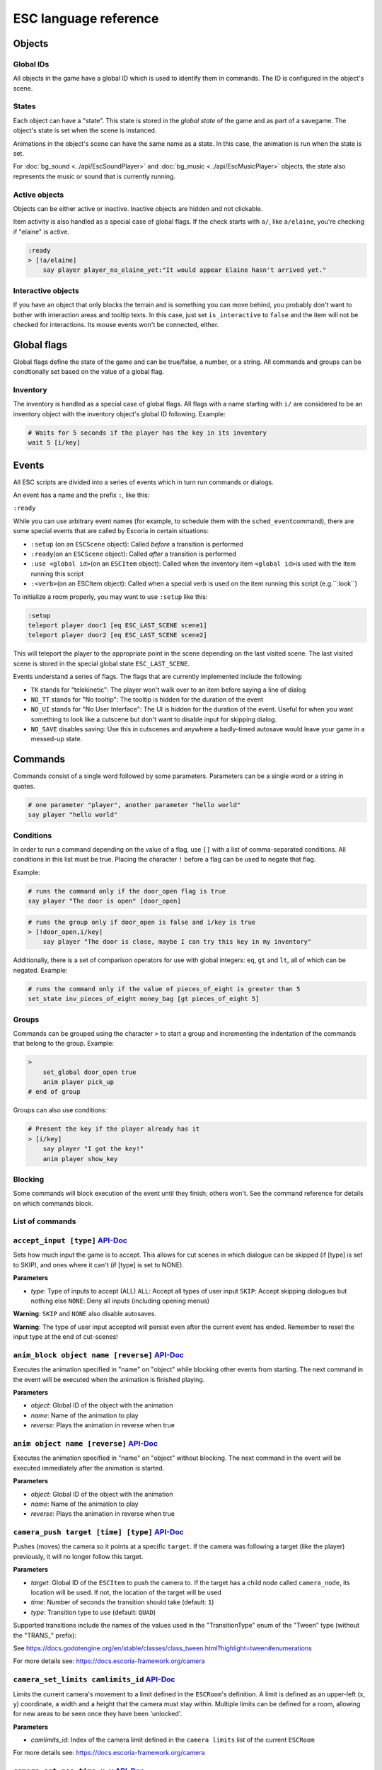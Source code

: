 .. _esc_language_reference:

ESC language reference
======================

Objects
-------

Global IDs
~~~~~~~~~~

All objects in the game have a global ID which is used to identify them
in commands. The ID is configured in the object's scene.

States
~~~~~~

Each object can have a "state". This state is stored in the *global state*
of the game and as part of a savegame. The object's state is set when the
scene is instanced.

Animations in the object's scene can have the same name as a state.
In this case, the animation is run when the state is set.

For :doc:`bg_sound <../api/EscSoundPlayer>` and
:doc:`bg_music <../api/EscMusicPlayer>` objects, the state also represents
the music or sound that is currently running.

Active objects
~~~~~~~~~~~~~~

Objects can be either active or inactive. Inactive objects are hidden and not
clickable.

Item activity is also handled as a special case of global flags. If the
check starts with ``a/``, like ``a/elaine``, you're checking if "elaine" is
active.

.. code-block::

   :ready
   > [!a/elaine]
       say player player_no_elaine_yet:"It would appear Elaine hasn't arrived yet."

Interactive objects
~~~~~~~~~~~~~~~~~~~

If you have an object that only blocks the terrain and is something you can
move behind, you probably don't want to bother with interaction areas
and tooltip texts. In this case, just set ``is_interactive`` to
``false`` and the item will not be checked for interactions. Its mouse
events won't be connected, either.

Global flags
------------

Global flags define the state of the game and can be true/false, a number,
or a string. All commands and groups can be condtionally set based on the
value of a global flag.

Inventory
~~~~~~~~~

The inventory is handled as a special case of global flags. All flags
with a name starting with ``i/`` are considered to be an inventory object with
the inventory object's global ID following. Example:

.. code-block::

   # Waits for 5 seconds if the player has the key in its inventory
   wait 5 [i/key]

Events
------

All ESC scripts are divided into a series of events which in turn run
commands or dialogs.

An event has a name and the prefix ``:``, like this:

``:ready``

While you can use arbitrary event names (for example, to schedule them
with the ``sched_event``\ command), there are some special events that
are called by Escoria in certain situations:

-  ``:setup`` (on an ``ESCScene`` object): Called *before* a transition is
   performed
-  ``:ready``\ (on an ``ESCScene`` object): Called *after* a transition is
   performed
-  ``:use <global id>``\ (on an ``ESCItem`` object): Called when the
   inventory item ``<global id>``\ is used with the item running this script
-  ``:<verb>``\ (on an ESCItem object): Called when a special verb is
   used on the item running this script (e.g.``:look``)

To initialize a room properly, you may want to use ``:setup`` like this:

.. code-block::

   :setup
   teleport player door1 [eq ESC_LAST_SCENE scene1]
   teleport player door2 [eq ESC_LAST_SCENE scene2]

This will teleport the player to the appropriate point in the scene
depending on the last visited scene. The last visited scene is stored in the
special global state ``ESC_LAST_SCENE``.

Events understand a series of flags. The flags that are currently
implemented include the following:

-  ``TK`` stands for "telekinetic": The player won't walk over
   to an item before saying a line of dialog
-  ``NO_TT`` stands for "No tooltip": The tooltip is hidden for the
   duration of the event
-  ``NO_UI`` stands for "No User Interface": The UI is hidden for the duration
   of the event. Useful for when you want something to look like a cutscene
   but don't want to disable input for skipping dialog.
-  ``NO_SAVE`` disables saving: Use this in cutscenes and anywhere a
   badly-timed autosave would leave your game in a messed-up state.

Commands
--------

Commands consist of a single word followed by some parameters. Parameters can
be a single word or a string in quotes.

.. code-block::

   # one parameter "player", another parameter "hello world"
   say player "hello world"

Conditions
~~~~~~~~~~

In order to run a command depending on the value of a flag, use ``[]`` with a
list of comma-separated conditions. All conditions in this list must be true.
Placing the character ``!`` before a flag can be used to negate that flag.

Example:

.. code-block::

   # runs the command only if the door_open flag is true
   say player "The door is open" [door_open]

.. code-block::

   # runs the group only if door_open is false and i/key is true
   > [!door_open,i/key]
       say player "The door is close, maybe I can try this key in my inventory"

Additionally, there is a set of comparison operators for use with global
integers: ``eq``, ``gt`` and ``lt``, all of which can be negated.
Example:

.. code-block::

   # runs the command only if the value of pieces_of_eight is greater than 5
   set_state inv_pieces_of_eight money_bag [gt pieces_of_eight 5]

Groups
~~~~~~

Commands can be grouped using the character `>` to start a group and
incrementing the indentation of the commands that belong to the group.
Example:

.. code-block::

   >
       set_global door_open true
       anim player pick_up
   # end of group

Groups can also use conditions:

.. code-block::

   # Present the key if the player already has it
   > [i/key]
       say player "I got the key!"
       anim player show_key

Blocking
~~~~~~~~

Some commands will block execution of the event until they finish;
others won't. See the command reference for details on which commands
block.

List of commands
~~~~~~~~~~~~~~~~

.. ESCCOMMANDS

``accept_input [type]`` `API-Doc </api/AcceptInputCommand.html>`__
~~~~~~~~~~~~~~~~~~~~~~~~~~~~~~~~~~~~~~~~~~~~~~~~~~~~~~~~~~~~~~~~~~


Sets how much input the game is to accept. This allows for cut scenes
in which dialogue can be skipped (if [type] is set to SKIP), and ones where
it can't (if [type] is set to NONE).

**Parameters**


* *type*\ : Type of inputs to accept (ALL)
  ``ALL``\ : Accept all types of user input
  ``SKIP``\ : Accept skipping dialogues but nothing else
  ``NONE``\ : Deny all inputs (including opening menus)

**Warning**\ : ``SKIP`` and ``NONE`` also disable autosaves.

**Warning**\ : The type of user input accepted will persist even after the
current event has ended. Remember to reset the input type at the end of
cut-scenes!


``anim_block object name [reverse]`` `API-Doc </api/AnimBlockCommand.html>`__
~~~~~~~~~~~~~~~~~~~~~~~~~~~~~~~~~~~~~~~~~~~~~~~~~~~~~~~~~~~~~~~~~~~~~~~~~~~~~


Executes the animation specified in "name" on "object" while blocking other
events from starting.
The next command in the event will be executed when the animation is
finished playing.

**Parameters**


* *object*\ : Global ID of the object with the animation
* *name*\ : Name of the animation to play
* *reverse*\ : Plays the animation in reverse when true


``anim object name [reverse]`` `API-Doc </api/AnimCommand.html>`__
~~~~~~~~~~~~~~~~~~~~~~~~~~~~~~~~~~~~~~~~~~~~~~~~~~~~~~~~~~~~~~~~~~


Executes the animation specified in "name" on "object" without blocking.
The next command in the event will be executed immediately after the
animation is started.

**Parameters**


* *object*\ : Global ID of the object with the animation
* *name*\ : Name of the animation to play
* *reverse*\ : Plays the animation in reverse when true


``camera_push target [time] [type]`` `API-Doc </api/CameraPushCommand.html>`__
~~~~~~~~~~~~~~~~~~~~~~~~~~~~~~~~~~~~~~~~~~~~~~~~~~~~~~~~~~~~~~~~~~~~~~~~~~~~~~


Pushes (moves) the camera so it points at a specific ``target``. If the camera
was following a target (like the player) previously, it will no longer follow
this target.

**Parameters**


* *target*\ : Global ID of the ``ESCItem`` to push the camera to. If the target
  has a child node called ``camera_node``\ , its location will be used. If not,
  the location of the target will be used
* *time*\ : Number of seconds the transition should take (default: ``1``\ )
* *type*\ : Transition type to use (default: ``QUAD``\ )

Supported transitions include the names of the values used
in the "TransitionType" enum of the "Tween" type (without the "TRANS_" prefix):

See https://docs.godotengine.org/en/stable/classes/class_tween.html?highlight=tween#enumerations

For more details see: https://docs.escoria-framework.org/camera


``camera_set_limits camlimits_id`` `API-Doc </api/CameraSetLimitsCommand.html>`__
~~~~~~~~~~~~~~~~~~~~~~~~~~~~~~~~~~~~~~~~~~~~~~~~~~~~~~~~~~~~~~~~~~~~~~~~~~~~~~~~~


Limits the current camera's movement to a limit defined in the ``ESCRoom``\ 's
definition. A limit is defined as an upper-left (x, y) coordinate, a width
and a height that the camera must stay within. Multiple limits can be
defined for a room, allowing for new areas to be seen once they have
been 'unlocked'.

**Parameters**


* *camlimits_id*\ : Index of the camera limit defined in the ``camera limits``
  list of the current ``ESCRoom``

For more details see: https://docs.escoria-framework.org/camera


``camera_set_pos time x y`` `API-Doc </api/CameraSetPosCommand.html>`__
~~~~~~~~~~~~~~~~~~~~~~~~~~~~~~~~~~~~~~~~~~~~~~~~~~~~~~~~~~~~~~~~~~~~~~~


Moves the camera to the given absolute position over a time period.

**Parameters**


* *time*\ : Number of seconds the transition should take
* *x*\ : Target X coordinate
* "y*: Target Y coordinate

For more details see: https://docs.escoria-framework.org/camera


``camera_set_target time object`` `API-Doc </api/CameraSetTargetCommand.html>`__
~~~~~~~~~~~~~~~~~~~~~~~~~~~~~~~~~~~~~~~~~~~~~~~~~~~~~~~~~~~~~~~~~~~~~~~~~~~~~~~~


Configures the camera to follow the specified target ``object`` as it moves
around the current room. The transition to focus on the ``object`` will happen
over a time period.

**Parameters**


* *time*\ : Number of seconds the transition should take to move the camera
  to follow ``object``
* *object*\ : Global ID of the target object

For more details see: https://docs.escoria-framework.org/camera


``camera_set_zoom magnitude [time]`` `API-Doc </api/CameraSetZoomCommand.html>`__
~~~~~~~~~~~~~~~~~~~~~~~~~~~~~~~~~~~~~~~~~~~~~~~~~~~~~~~~~~~~~~~~~~~~~~~~~~~~~~~~~


Zooms the camera in/out to the desired ``magnitude``. Values larger than '1' zoom
the camera out while smaller values zoom in. These values are relative to the
default zoom value of '1', not the current value. As such, while using a value
of '0.5' would double the size of the graphics, running the same command again
would result in no change. The zoom will happen over the given time period.

**Parameters**


* *magnitude*\ : Magnitude of zoom
* *time*\ : Number of seconds the transition should take, with a value of ``0``
  meaning the zoom should happen instantly (default: ``0``\ )

For more details see: https://docs.escoria-framework.org/camera


``camera_set_zoom_height pixels [time]`` `API-Doc </api/CameraSetZoomHeightCommand.html>`__
~~~~~~~~~~~~~~~~~~~~~~~~~~~~~~~~~~~~~~~~~~~~~~~~~~~~~~~~~~~~~~~~~~~~~~~~~~~~~~~~~~~~~~~~~~~


Zooms the camera in/out so it occupies the given height in pixels.

**Parameters**


* *pixels*\ : Target height in pixels
* *time*\ : Number of seconds the transition should take, with a value of ``0``
  meaning the zoom should happen instantly (default: ``0``\ )

For more details see: https://docs.escoria-framework.org/camera


``camera_shift x y [time] [type]`` `API-Doc </api/CameraShiftCommand.html>`__
~~~~~~~~~~~~~~~~~~~~~~~~~~~~~~~~~~~~~~~~~~~~~~~~~~~~~~~~~~~~~~~~~~~~~~~~~~~~~


Shifts the camera by the given horizontal and vertical amounts relative to the
current location.

**Parameters**


* *x*\ : Shift by x pixels along the x-axis
* *y*\ : Shift by y pixels along the y-axis
* *time*\ : Number of seconds the transition should take, with a value of ``0``
  meaning the zoom should happen instantly (default: ``1``\ )
* *type*\ : Transition type to use (default: ``QUAD``\ )

Supported transitions include the names of the values used
in the "TransitionType" enum of the "Tween" type (without the "TRANS_" prefix):

https://docs.godotengine.org/en/stable/classes/class_tween.html?highlight=tween#enumerations

For more details see: https://docs.escoria-framework.org/camera


``change_scene path [enable_automatic_transition] [run_events]`` `API-Doc </api/ChangeSceneCommand.html>`__
~~~~~~~~~~~~~~~~~~~~~~~~~~~~~~~~~~~~~~~~~~~~~~~~~~~~~~~~~~~~~~~~~~~~~~~~~~~~~~~~~~~~~~~~~~~~~~~~~~~~~~~~~~~


Switches the game from the current scene to another scene. Use this to move
the player to a new room when they walk through an unlocked door, for
example.

**Parameters**


* *path*\ : Path of the new scene
* *enable_automatic_transition*\ : Automatically transition to the new scene
  (default: ``true``\ )
* *run_events*\ : Run the standard ESC events of the new scene (default: ``true``\ )


``custom object node func_name [params]`` `API-Doc </api/CustomCommand.html>`__
~~~~~~~~~~~~~~~~~~~~~~~~~~~~~~~~~~~~~~~~~~~~~~~~~~~~~~~~~~~~~~~~~~~~~~~~~~~~~~~


Executes the specified Godot function. This function must be in a script
attached to a child node of a registered ``ESCitem``.

**Parameters**


* *object*\ : Global ID of the target ``ESCItem``
* *node*\ : Name of the child node of the target ``ESCItem``
* *func_name*\ : Name of the function to be called
* params: Any arguments to be passed to the function (array and object parameters are not supported). Multiple
  parameters can be passed by using comma-separated values inside a string


``debug string [string2 ...]`` `API-Doc </api/DebugCommand.html>`__
~~~~~~~~~~~~~~~~~~~~~~~~~~~~~~~~~~~~~~~~~~~~~~~~~~~~~~~~~~~~~~~~~~~


Prints a DEBUG-level message to the log.

**Parameters**


* *string*\ : One or more strings to log


``dec_global name value`` `API-Doc </api/DecGlobalCommand.html>`__
~~~~~~~~~~~~~~~~~~~~~~~~~~~~~~~~~~~~~~~~~~~~~~~~~~~~~~~~~~~~~~~~~~


Subtract the given value from the specified global.

**Parameters**


* *name*\ : Name of the global to be changed
* *value*\ : Value to be subtracted


``enable_terrain node_name`` `API-Doc </api/EnableTerrainCommand.html>`__
~~~~~~~~~~~~~~~~~~~~~~~~~~~~~~~~~~~~~~~~~~~~~~~~~~~~~~~~~~~~~~~~~~~~~~~~~


Enables the ``ESCTerrain``\ 's ``NavigationPolygonInstance`` specified by the given
node name. It will also disable the previously-activated
``NavigationPolygonInstance``.
Use this to change where the player can walk, allowing them to walk into the
next room once a door has been opened, for example.

**Parameters**


* *node_name*\ : Name of the ``NavigationPolygonInstance`` node to activate


``hide_menu menu_type [enable_automatic_transition]`` `API-Doc </api/HideMenuCommand.html>`__
~~~~~~~~~~~~~~~~~~~~~~~~~~~~~~~~~~~~~~~~~~~~~~~~~~~~~~~~~~~~~~~~~~~~~~~~~~~~~~~~~~~~~~~~~~~~~


Hides either the main menu or the pause menu. The enable_automatic_transition
parameter can be used to specify if Escoria manages the graphical transition
for you or not.
Setting ``enable_automatic_transition`` to false allows you to manage the
transition effect for your room as it transitions in and out. Place a
``transition`` command in the room's ``setup`` event to manage the look of the
transition in, and in the room's ``exit_scene`` event to manage the look of the
transition out.

**Parameters**


* *menu_type*\ : Which menu to hide. Can be either ``main`` or ``pause`` (default: ``main``\ )
* *enable_automatic_transition*\ : Whether to automatically transition from the menu (default: ``false``\ )


``inc_global name value`` `API-Doc </api/IncGlobalCommand.html>`__
~~~~~~~~~~~~~~~~~~~~~~~~~~~~~~~~~~~~~~~~~~~~~~~~~~~~~~~~~~~~~~~~~~


Adds the given value to the specified global.

**Parameters**


* *name*\ : Name of the global to be changed
* *value*\ : Value to be added


``inventory_add item`` `API-Doc </api/InventoryAddCommand.html>`__
~~~~~~~~~~~~~~~~~~~~~~~~~~~~~~~~~~~~~~~~~~~~~~~~~~~~~~~~~~~~~~~~~~


Adds an item to the inventory. If the player is picking up an object, you may
want to use this command in conjunction with the ``set_active`` command so that
the object 'disappears' from the scene as it's added to the inventory.

**Parameters**


* *item*\ : Global ID of the ``ESCItem`` to add to the inventory


``inventory_remove item`` `API-Doc </api/InventoryRemoveCommand.html>`__
~~~~~~~~~~~~~~~~~~~~~~~~~~~~~~~~~~~~~~~~~~~~~~~~~~~~~~~~~~~~~~~~~~~~~~~~


Removes an item from the inventory. You may wish to use this command in
conjuction with the ``set_active`` command to show an item in the scene,
simulating placing the item somewhere, for example.

**Parameters**


* *item*\ : Global ID of the ``ESCItem`` to remove from the inventory


``play_snd file [player]`` `API-Doc </api/PlaySndCommand.html>`__
~~~~~~~~~~~~~~~~~~~~~~~~~~~~~~~~~~~~~~~~~~~~~~~~~~~~~~~~~~~~~~~~~


Plays the specified sound without blocking the currently running event.

**Parameters**


* *file*\ : Sound file to play
* *player*\ : Sound player to use. Can either be ``_sound``\ , which is used to play non-
  looping sound effects; ``_music``\ , which plays looping music; or ``_speech``\ , which
  plays non-looping voice files (default: ``_sound``\ )


``queue_event object event [channel] [block]`` `API-Doc </api/QueueEventCommand.html>`__
~~~~~~~~~~~~~~~~~~~~~~~~~~~~~~~~~~~~~~~~~~~~~~~~~~~~~~~~~~~~~~~~~~~~~~~~~~~~~~~~~~~~~~~~


Queue an event to run.

**Parameters**


* object: Object that holds the ESC script with the event
* event: Name of the event to queue
* channel: Channel to run the event on (default: ``_front``\ )
* block: Whether to wait for the queue to finish. This is only possible, if
  the queued event is not to be run on the same event as this command
  (default: ``false``\ )


``queue_resource path [front_of_queue]`` `API-Doc </api/QueueResourceCommand.html>`__
~~~~~~~~~~~~~~~~~~~~~~~~~~~~~~~~~~~~~~~~~~~~~~~~~~~~~~~~~~~~~~~~~~~~~~~~~~~~~~~~~~~~~


Queues the loading of the given resource into the resource cache.

**Parameters**


* *path*\ : Path of the resource to cache
* *front_of_queue*\ : Whether to put the resource at the front of the
  queue in order to load it as soon as possible (default: ``false``\ )


``rand_global name max_value`` `API-Doc </api/RandGlobalCommand.html>`__
~~~~~~~~~~~~~~~~~~~~~~~~~~~~~~~~~~~~~~~~~~~~~~~~~~~~~~~~~~~~~~~~~~~~~~~~


Sets the given global to a random integer between 0 and ``max_value`` (inclusive).

**Parameters**


* *name*\ : Name of the global to set
* *max_value*\ : Maximum possible integer value (exclusive)


``repeat`` `API-Doc </api/RepeatCommand.html>`__
~~~~~~~~~~~~~~~~~~~~~~~~~~~~~~~~~~~~~~~~~~~~~~~~


Restarts the execution of the current scope at the start. A scope can be a
group or an event.


``say player text [type]`` `API-Doc </api/SayCommand.html>`__
~~~~~~~~~~~~~~~~~~~~~~~~~~~~~~~~~~~~~~~~~~~~~~~~~~~~~~~~~~~~~


Displays the specified string as dialog spoken by the player. This command
blocks further event execution until the dialog has finished being 'said'
(either as displayed text or as audible speech from a file).

**Parameters**


* *player*\ : Global ID of the ``ESCPlayer`` or ``ESCItem`` object that is active
* *text*\ : Text to display
* *type*\ : Dialog type to use. One of ``floating`` or ``avatar``
  (default: the value set in the setting "Escoria/UI/Default Dialog Type")

The text supports translation keys by prepending the key followed by
a colon (\ ``:``\ ) to the text.

Example: ``say player ROOM1_PICTURE:"Picture's looking good."``


``sched_event time object event`` `API-Doc </api/SchedEventCommand.html>`__
~~~~~~~~~~~~~~~~~~~~~~~~~~~~~~~~~~~~~~~~~~~~~~~~~~~~~~~~~~~~~~~~~~~~~~~~~~~


Schedules an event to run at a later time.

If another event is already running when the scheduled
event is supposed to start, execution of the scheduled event
begins when the already-running event ends.

**Parameters**


* *time*\ : Time in seconds until the scheduled event starts
* *object*\ : Global ID of the ESCItem that holds the ESC script
* *event*\ : Name of the event to schedule


``set_active object active`` `API-Doc </api/SetActiveCommand.html>`__
~~~~~~~~~~~~~~~~~~~~~~~~~~~~~~~~~~~~~~~~~~~~~~~~~~~~~~~~~~~~~~~~~~~~~


Changes the "active" state of the object.
Inactive objects are invisible in the room.

**Parameters**


* *object* Global ID of the object
* *active* Whether ``object`` should be active. ``active`` can be ``true`` or ``false``.


``set_animations object animations`` `API-Doc </api/SetAnimationsCommand.html>`__
~~~~~~~~~~~~~~~~~~~~~~~~~~~~~~~~~~~~~~~~~~~~~~~~~~~~~~~~~~~~~~~~~~~~~~~~~~~~~~~~~


Sets the animation resource for the given ``ESCPlayer`` or movable ``ESCItem``.

**Parameters**


* *object*\ : Global ID of the object whose animation resource is to be updated
* *animations*\ : The path of the animation resource to use


``set_global name value`` `API-Doc </api/SetGlobalCommand.html>`__
~~~~~~~~~~~~~~~~~~~~~~~~~~~~~~~~~~~~~~~~~~~~~~~~~~~~~~~~~~~~~~~~~~


Changes the value of a global.

**Parameters**


* *name*\ : Name of the global
* *value*\ : Value to set the global to (can be of type string, boolean, integer
  or float)


``set_globals pattern value`` `API-Doc </api/SetGlobalsCommand.html>`__
~~~~~~~~~~~~~~~~~~~~~~~~~~~~~~~~~~~~~~~~~~~~~~~~~~~~~~~~~~~~~~~~~~~~~~~


Changes the value of multiple globals using a wildcard pattern, where ``*``
matches zero or more arbitrary characters and ``?`` matches any single
character except a period (".").

**Parameters**


* *pattern*\ : Pattern to use to match the names of the globals to change
* *value*\ : Value to set (can be of type string, boolean, integer or float)


``set_gui_visible visible`` `API-Doc </api/SetGuiVisibleCommand.html>`__
~~~~~~~~~~~~~~~~~~~~~~~~~~~~~~~~~~~~~~~~~~~~~~~~~~~~~~~~~~~~~~~~~~~~~~~~


Show or hide the GUI.

**Parameters**


* *visible*\ : Whether the GUI should be visible (\ ``true`` or ``false``\ )


``set_interactive object interactive`` `API-Doc </api/SetInteractiveCommand.html>`__
~~~~~~~~~~~~~~~~~~~~~~~~~~~~~~~~~~~~~~~~~~~~~~~~~~~~~~~~~~~~~~~~~~~~~~~~~~~~~~~~~~~~


Sets whether an object is interactive.

**Parameters**


* *object*\ : Global ID of the object to change
* *interactive*\ : Whether the object should be interactive


``set_speed object speed`` `API-Doc </api/SetSpeedCommand.html>`__
~~~~~~~~~~~~~~~~~~~~~~~~~~~~~~~~~~~~~~~~~~~~~~~~~~~~~~~~~~~~~~~~~~


Sets the speed of a ``ESCPlayer`` or movable ``ESCItem``.

**Parameters**


* *object*\ : Global ID of the ``ESCPlayer`` or movable ``ESCItem``
* *speed*\ : Speed value for ``object`` in pixels per second.


``set_state object state [immediate]`` `API-Doc </api/SetStateCommand.html>`__
~~~~~~~~~~~~~~~~~~~~~~~~~~~~~~~~~~~~~~~~~~~~~~~~~~~~~~~~~~~~~~~~~~~~~~~~~~~~~~


Changes the state of ``object`` to the one specified.

If the specified object's associated animation player has an animation
with the same name, that that animation is also played.

Can be used to change the appearance of an item or player
character. See https://docs.escoria-framework.org/states for details.

**Parameters**


* *object*\ : Global ID of the object whose state is to be changed
* *immediate*\ : If an animation for the state exists, specifies
  whether it is to skip to the last frame. Can be ``true`` or ``false``.


``show_menu menu_type [enable_automatic_transition]`` `API-Doc </api/ShowMenuCommand.html>`__
~~~~~~~~~~~~~~~~~~~~~~~~~~~~~~~~~~~~~~~~~~~~~~~~~~~~~~~~~~~~~~~~~~~~~~~~~~~~~~~~~~~~~~~~~~~~~


Shows either the main menu or the pause menu. The enable_automatic_transition
parameter can be used to specify if Escoria manages the graphical transition to
the menu or not. If set to false, you can manage the transition yourself
instead (if you want to change the transition type from the default for
example) using the ``transition`` command.

**Parameters**


* *menu_type*\ : Which menu to show. Can be either ``main`` or ``pause`` (default: ``main``\ )
* *enable_automatic_transition*\ : Whether to automatically transition to the menu (default: ``false``\ )


``slide_block object target [speed]`` `API-Doc </api/SlideBlockCommand.html>`__
~~~~~~~~~~~~~~~~~~~~~~~~~~~~~~~~~~~~~~~~~~~~~~~~~~~~~~~~~~~~~~~~~~~~~~~~~~~~~~~


Moves ``object`` towards the position of ``target``. This command is
blocking.


* *object*\ : Global ID of the object to move
* *target*\ : Global ID of the target object
* *speed*\ : The speed at which to slide in pixels per second (will default to
  the speed configured on the ``object``\ )

**Warning** This command does not respect the room's navigation polygons, so
``object`` can be moved even when outside walkable areas.


``slide object target [speed]`` `API-Doc </api/SlideCommand.html>`__
~~~~~~~~~~~~~~~~~~~~~~~~~~~~~~~~~~~~~~~~~~~~~~~~~~~~~~~~~~~~~~~~~~~~


Moves ``object`` towards the position of ``target``. This command is
non-blocking.


* *object*\ : Global ID of the object to move
* *target*\ : Global ID of the target object
* *speed*\ : The speed at which to slide in pixels per second (will default to
  the speed configured on the ``object``\ )

**Warning** This command does not respect the room's navigation polygons, so
``object`` can be moved even when outside walkable areas.


``spawn identifier path [is_active] [position_target]`` `API-Doc </api/SpawnCommand.html>`__
~~~~~~~~~~~~~~~~~~~~~~~~~~~~~~~~~~~~~~~~~~~~~~~~~~~~~~~~~~~~~~~~~~~~~~~~~~~~~~~~~~~~~~~~~~~~


Programmatically adds a new item to the scene.

**Parameters**


* *identifier*\ : Global ID to use for the new object
* *path*\ : Path to the scene file of the object
* *is_active*\ : Whether the new object should be set to active (default: ``true``\ )
* *position_target*\ : Global ID of another object that will be used to
  position the new object (when omitted, the new object's position is not specified)


``stop`` `API-Doc </api/StopCommand.html>`__
~~~~~~~~~~~~~~~~~~~~~~~~~~~~~~~~~~~~~~~~~~~~


Stops the current event's execution.


``stop_snd [player]`` `API-Doc </api/StopSndCommand.html>`__
~~~~~~~~~~~~~~~~~~~~~~~~~~~~~~~~~~~~~~~~~~~~~~~~~~~~~~~~~~~~


Stops the given sound player's stream.

**Parameters**


* *player*\ : Sound player to use. Either ``_sound``\ , which is used to play non-
  looping sound effects; ``_music``\ , which plays looping music; or ``_speech``\ , which
  plays non-looping voice files (default: ``_music``\ )


``teleport object target`` `API-Doc </api/TeleportCommand.html>`__
~~~~~~~~~~~~~~~~~~~~~~~~~~~~~~~~~~~~~~~~~~~~~~~~~~~~~~~~~~~~~~~~~~


Instantly moves an object to a new position.

**Parameters**


* *object*\ : Global ID of the object to move
* *target*\ : Global ID of the object to use as the destination coordinates
  for ``object``


``teleport_pos object x y`` `API-Doc </api/TeleportPosCommand.html>`__
~~~~~~~~~~~~~~~~~~~~~~~~~~~~~~~~~~~~~~~~~~~~~~~~~~~~~~~~~~~~~~~~~~~~~~


Instantly moves an object to the specified (absolute) coordinates.

**Parameters**


* *object*\ : Global ID of the object to move
* *x*\ : X-coordinate of destination position
* *y*\ : Y-coordinate of destination position


``transition transition_name mode [delay]`` `API-Doc </api/TransitionCommand.html>`__
~~~~~~~~~~~~~~~~~~~~~~~~~~~~~~~~~~~~~~~~~~~~~~~~~~~~~~~~~~~~~~~~~~~~~~~~~~~~~~~~~~~~~


Performs a transition into or out of a room programmatically.

**Parameters**


* *transition_name*\ : Name of the transition shader from one of the transition
  directories
* *mode*\ : Set to ``in`` to transition into or ``out`` to transition out of the room
* *delay*\ : Delay in seconds before starting the transition (default: ``1``\ )


``turn_to object object_to_face [wait]`` `API-Doc </api/TurnToCommand.html>`__
~~~~~~~~~~~~~~~~~~~~~~~~~~~~~~~~~~~~~~~~~~~~~~~~~~~~~~~~~~~~~~~~~~~~~~~~~~~~~~


Turns ``object`` to face another object.

Unlike movement commands, ``turn_to`` will not automatically reference an
``ESCLocation`` that is a child of an ``ESCItem.``
To turn towards an ``ESCLocation`` that is a child of an ``ESCItem``\ , give the
``ESCLocation`` a ``Global ID`` and use this value as the ``object_to_face``
parameter.

**Parameters**


* *object*\ : Global ID of the object to be turned
* *object_to_face*\ : Global ID of the object to turn towards
* *wait*\ : Length of time to wait in seconds for each intermediate angle.
  If set to 0, the turnaround is immediate (default: ``0``\ )


``wait seconds`` `API-Doc </api/WaitCommand.html>`__
~~~~~~~~~~~~~~~~~~~~~~~~~~~~~~~~~~~~~~~~~~~~~~~~~~~~


Blocks execution of the current event.

**Parameters**


* *seconds*\ : Number of seconds to block


``walk_block object target [speed]`` `API-Doc </api/WalkBlockCommand.html>`__
~~~~~~~~~~~~~~~~~~~~~~~~~~~~~~~~~~~~~~~~~~~~~~~~~~~~~~~~~~~~~~~~~~~~~~~~~~~~~


Moves the specified ``ESCPlayer`` or movable ``ESCItem`` to ``target``
while playing ``object``\ 's walking animation. This command is blocking.

**Parameters**


* *object*\ : Global ID of the object to move
* *target*\ : Global ID of the target object
* *speed*\ : The speed the ``object`` will walk in pixels per second (will
  default to the speed configured on the ``object``\ )


``walk object target [speed]`` `API-Doc </api/WalkCommand.html>`__
~~~~~~~~~~~~~~~~~~~~~~~~~~~~~~~~~~~~~~~~~~~~~~~~~~~~~~~~~~~~~~~~~~


Moves the specified ``ESCPlayer`` or movable ``ESCItem`` to ``target``
while playing the ``object``\ 's walking animation. This command is non-blocking.

**Parameters**


* *object*\ : Global ID of the object to move
* *target*\ : Global ID of the target object
* *speed*\ : The speed the ``object`` will walk in pixels per second (will
  default to the speed configured on the ``object``\ )


``walk_to_pos_block object x y`` `API-Doc </api/WalkToPosBlockCommand.html>`__
~~~~~~~~~~~~~~~~~~~~~~~~~~~~~~~~~~~~~~~~~~~~~~~~~~~~~~~~~~~~~~~~~~~~~~~~~~~~~~


Moves the specified ``ESCPlayer`` or movable ``ESCItem`` to the absolute
coordinates provided while playing the ``object``\ 's walking animation.
This command is blocking.

**Parameters**


* *object*\ : Global ID of the object to move
* *x*\ : X-coordinate of target position
* *y*\ : Y-coordinate of target position


``walk_to_pos object x y`` `API-Doc </api/WalkToPosCommand.html>`__
~~~~~~~~~~~~~~~~~~~~~~~~~~~~~~~~~~~~~~~~~~~~~~~~~~~~~~~~~~~~~~~~~~~


Moves the specified ``ESCPlayer`` or movable ``ESCItem`` to the absolute
coordinates provided while playing the ``object``\ 's walking animation.
This command is non-blocking.

**Parameters**


* *object*\ : Global ID of the object to move
* *x*\ : X-coordinate of target position
* *y*\ : Y-coordinate of target position




.. /ESCCOMMANDS

Dialogs
-------

Dialogs are specified by writing ``?`` with optional parameters,
followed by a list of dialog options starting with ``-``. Use ``!`` to
end the dialog.

The following parameters are available:

-  avatar: The path to a scene displaying an avatar to be used in the UI.
   Defaults to no avatar. To set only the parameters below, set this
   parameter's value to ``-``
-  timeout: Time allowed to select an option. Default value 0. After the
   specified time has elapsed, ``timeout_option`` will be selected
   automatically.
   If the value is 0, there is no timeout (i.e. no time limit to select an
   option).
-  timeout_option: Index of option selected when timeout is reached.
   Default value of 0. Index begins at 1.

Options support translation keys by prepending and separating them with
a ``:`` from the rest of the text.

Example:

.. code-block::

   # character's "talk" event
   :talk
   ? avatar timeout timeout_option
       - MAP:"I'd like to buy a map." [!player_has_map]
           say player "I'd like to buy a map"
           say map_vendor "Do you know the secret code?"
           ?
               - UNCLE_SVEN:"Uncle Sven sends regards."
                   say player "Uncle Sven sends regards."

                   >   [player_has_money]
                       say map_vendor "Here you go."
                       say player "Thanks!"
                       inventory_add map
                       set_global player_has_map true
                       stop

                   >   [!player_has_money]
                       say map_vendor "You can't afford it"
                       say player "I'll be back"
             !
                       stop

               - "Nevermind"
                   say player "Nevermind"
           !
                   stop
       - "Nevermind"
           say player "Nevermind"
       !
           stop
   repeat
